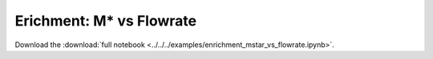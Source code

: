 .. _gallery-enrichment-mstar-vs-flowrate:

Erichment: M* vs Flowrate
==========================

Download the :download:`full notebook <../../../examples/enrichment_mstar_vs_flowrate.ipynb>`.

.. notebook:: ../../../examples/enrichment_mstar_vs_flowrate.ipynb
